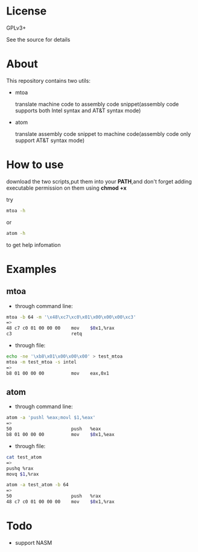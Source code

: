 * License

  GPLv3+
  
  See the source for details

* About

  This repository contains two utils:

  * mtoa

    translate machine code to assembly code snippet(assembly code supports both Intel syntax and AT&T syntax mode)

  * atom

    translate assembly code snippet to machine code(assembly code only support AT&T syntax mode)

* How to use

download the two scripts,put them into your *PATH*,and don't forget adding executable permission on them using *chmod +x*

try
#+BEGIN_SRC bash
mtoa -h
#+END_SRC
or
#+BEGIN_SRC bash
atom -h
#+END_SRC
to get help infomation

* Examples

** mtoa

+ through command line:

#+BEGIN_SRC bash
mtoa -b 64 -m '\x48\xc7\xc0\x01\x00\x00\x00\xc3'
=>
48 c7 c0 01 00 00 00 	mov    $0x1,%rax
c3                   	retq
#+END_SRC

+ through file:

#+BEGIN_SRC bash
echo -ne '\xb8\x01\x00\x00\x00' > test_mtoa
mtoa -m test_mtoa -s intel
=>
b8 01 00 00 00       	mov    eax,0x1
#+END_SRC

** atom

+ through command line:

#+BEGIN_SRC bash
atom -a 'pushl %eax;movl $1,%eax'
=>
50                   	push   %eax
b8 01 00 00 00       	mov    $0x1,%eax
#+END_SRC

+ through file:

#+BEGIN_SRC bash
cat test_atom 
=>
pushq %rax
movq $1,%rax
#+END_SRC

#+BEGIN_SRC bash
atom -a test_atom -b 64
=>
50                   	push   %rax
48 c7 c0 01 00 00 00 	mov    $0x1,%rax
#+END_SRC

* Todo

+ support NASM
